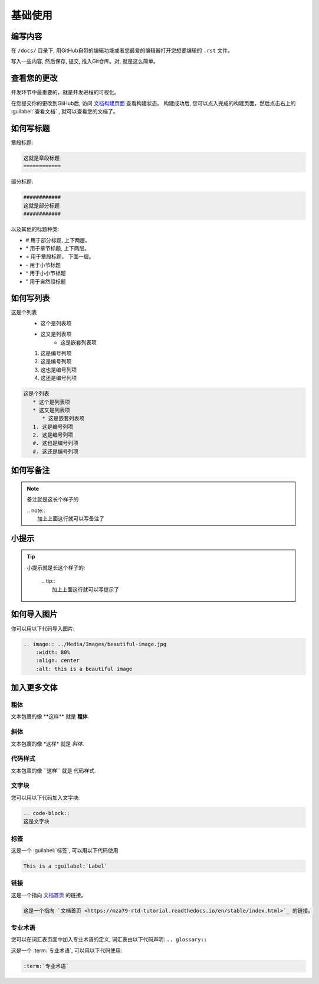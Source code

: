 基础使用
=======

编写内容
-------
在 ``/docs/`` 目录下, 用GitHub自带的编辑功能或者您最爱的编辑器打开您想要编辑的 ``.rst`` 文件。

写入一些内容, 然后保存, 提交, 推入Git仓库。对, 就是这么简单。

查看您的更改
----------
开发环节中最重要的，就是开发进程的可视化。

在您提交你的更改到GiiHub后, 访问 `文档构建页面 <https://readthedocs.org/projects/mza79-rtd-tutorial/builds/>`_ 查看构建状态。 
构建成功后, 您可以点入完成的构建页面，然后点击右上的 :guilabel:`查看文档` , 就可以查看您的文档了。

如何写标题
----------

章段标题:

.. code-block::

   这就是章段标题
   ============

部分标题:

.. code-block::

   ############
   这就是部分标题
   ############

以及其他的标题种类:

* # 用于部分标题, 上下两层。
* \* 用于章节标题, 上下两层。
* = 用于章段标题， 下面一层。
* \- 用于小节标题
* ^ 用于小小节标题
* " 用于自然段标题


如何写列表
---------
这是个列表
   * 这个是列表项
   * 这又是列表项
      * 这是嵌套列表项
   1. 这是编号列项
   2. 这是编号列项
   #. 这也是编号列项
   #. 这还是编号列项

.. code-block:: 

   这是个列表
      * 这个是列表项
      * 这又是列表项
         * 这是嵌套列表项
      1. 这是编号列项
      2. 这是编号列项
      #. 这也是编号列项
      #. 这还是编号列项


如何写备注
----------
.. note:: 
   备注就是这长个样子的
   
   | .. note::
   |      加上上面这行就可以写备注了

小提示
---------------
.. tip::
   小提示就是长这个样子的:

        | .. tip:: 
        |   加上上面这行就可以写提示了

如何导入图片
----------
你可以用以下代码导入图片:

.. image:: ../Media/Images/beautiful-image.jpg
   :width: 80%
   :align: center
   :alt: this is a beautiful image

.. code-block:: RST
  
    .. image:: ../Media/Images/beautiful-image.jpg
        :width: 80%
        :align: center
        :alt: this is a beautiful image


加入更多文体
----------

粗体
^^^^
文本包裹的像 \*\*这样\*\* 就是 **粗体**.

斜体
^^^^^^
文本包裹的像  \*这样\* 就是 *斜体*.

代码样式
^^^^^^
文本包裹的像 \`\`这样\`\` 就是 ``代码样式``.

文字块
^^^^^^^^^^^^^^
您可以用以下代码加入文字块: 

.. code-block:: rst

   .. code-block::
   这是文字块

标签
^^^^
这是一个 :guilabel:`标签`, 可以用以下代码使用

.. code-block:: 

   This is a :guilabel:`Label`

链接
^^^^
这是一个指向 `文档首页 <https://mza79-rtd-tutorial.readthedocs.io/en/stable/index.html>`_ 的链接。

.. code-block::

   这是一个指向 `文档首页 <https://mza79-rtd-tutorial.readthedocs.io/en/stable/index.html>`_ 的链接。


专业术语
^^^^^^^
您可以在词汇表页面中加入专业术语的定义, 词汇表由以下代码声明:
``.. glossary::``

这是一个 :term:`专业术语`, 可以用以下代码使用:

.. code-block::

   :term:`专业术语`

